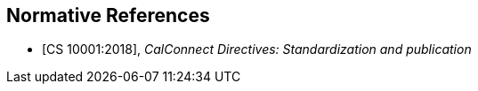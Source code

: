 
[bibliography]
== Normative References

* [[[CS10001,CS 10001:2018]]], _CalConnect Directives: Standardization and publication_

